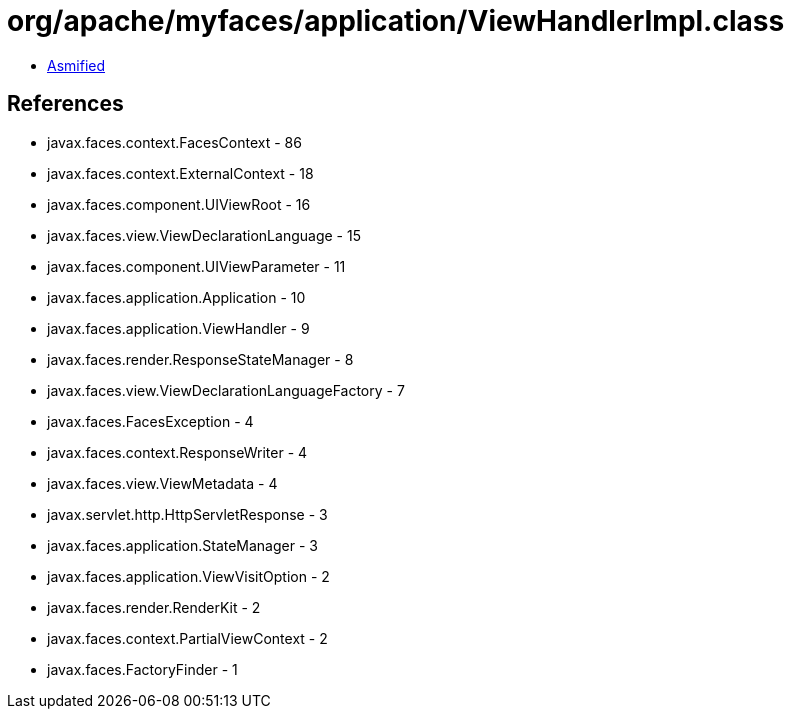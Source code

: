 = org/apache/myfaces/application/ViewHandlerImpl.class

 - link:ViewHandlerImpl-asmified.java[Asmified]

== References

 - javax.faces.context.FacesContext - 86
 - javax.faces.context.ExternalContext - 18
 - javax.faces.component.UIViewRoot - 16
 - javax.faces.view.ViewDeclarationLanguage - 15
 - javax.faces.component.UIViewParameter - 11
 - javax.faces.application.Application - 10
 - javax.faces.application.ViewHandler - 9
 - javax.faces.render.ResponseStateManager - 8
 - javax.faces.view.ViewDeclarationLanguageFactory - 7
 - javax.faces.FacesException - 4
 - javax.faces.context.ResponseWriter - 4
 - javax.faces.view.ViewMetadata - 4
 - javax.servlet.http.HttpServletResponse - 3
 - javax.faces.application.StateManager - 3
 - javax.faces.application.ViewVisitOption - 2
 - javax.faces.render.RenderKit - 2
 - javax.faces.context.PartialViewContext - 2
 - javax.faces.FactoryFinder - 1
